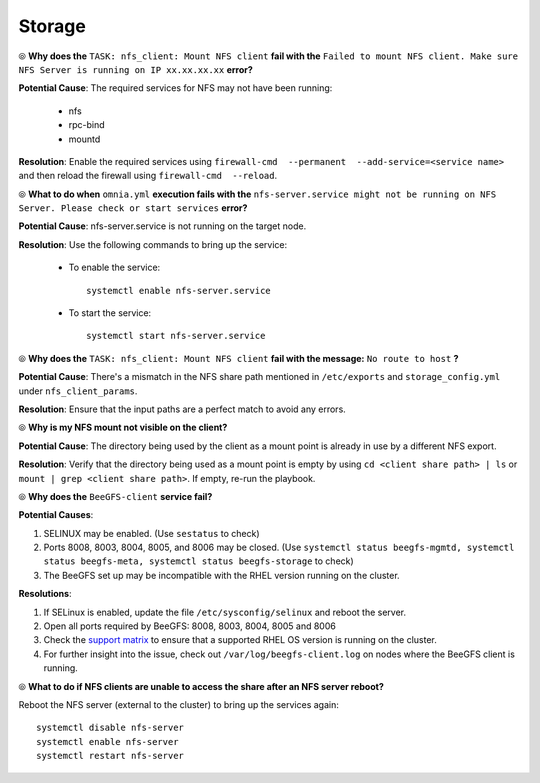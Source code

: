 Storage
========

⦾ **Why does the** ``TASK: nfs_client: Mount NFS client`` **fail with the** ``Failed to mount NFS client. Make sure NFS Server is running on IP xx.xx.xx.xx`` **error?**

**Potential Cause**: The required services for NFS may not have been running:

    - nfs
    - rpc-bind
    - mountd

**Resolution**: Enable the required services using ``firewall-cmd  --permanent  --add-service=<service name>`` and then reload the firewall using ``firewall-cmd  --reload``.


⦾ **What to do when** ``omnia.yml`` **execution fails with the** ``nfs-server.service might not be running on NFS Server. Please check or start services`` **error?**

**Potential Cause**: nfs-server.service is not running on the target node.

**Resolution**: Use the following commands to bring up the service: 

    * To enable the service: ::
        
        systemctl enable nfs-server.service
        
    * To start the service: ::
        
        systemctl start nfs-server.service


⦾ **Why does the** ``TASK: nfs_client: Mount NFS client`` **fail with the message:** ``No route to host`` **?**

**Potential Cause**: There's a mismatch in the NFS share path mentioned in ``/etc/exports`` and ``storage_config.yml`` under ``nfs_client_params``.

**Resolution**: Ensure that the input paths are a perfect match to avoid any errors.


⦾ **Why is my NFS mount not visible on the client?**

**Potential Cause**: The directory being used by the client as a mount point is already in use by a different NFS export.

**Resolution**: Verify that the directory being used as a mount point is empty by using ``cd <client share path> | ls`` or ``mount | grep <client share path>``. If empty, re-run the playbook.

.. image:: ../../../images/omnia_NFS_mount_fcfs.png


⦾ **Why does the** ``BeeGFS-client`` **service fail?**

**Potential Causes**:

1. SELINUX may be enabled. (Use ``sestatus`` to check)

2. Ports 8008, 8003, 8004, 8005, and 8006 may be closed. (Use ``systemctl status beegfs-mgmtd, systemctl status beegfs-meta, systemctl status beegfs-storage`` to check)

3. The BeeGFS set up may be incompatible with the RHEL version running on the cluster.

**Resolutions**:

1. If SELinux is enabled, update the file ``/etc/sysconfig/selinux`` and reboot the server.

2. Open all ports required by BeeGFS: 8008, 8003, 8004, 8005 and 8006

3. Check the `support matrix <../../../Overview/SupportMatrix/OperatingSystems/index.html>`_  to ensure that a supported RHEL OS version is running on the cluster.

4. For further insight into the issue, check out ``/var/log/beegfs-client.log`` on nodes where the BeeGFS client is running.


⦾ **What to do if NFS clients are unable to access the share after an NFS server reboot?**

Reboot the NFS server (external to the cluster) to bring up the services again: ::

    systemctl disable nfs-server
    systemctl enable nfs-server
    systemctl restart nfs-server